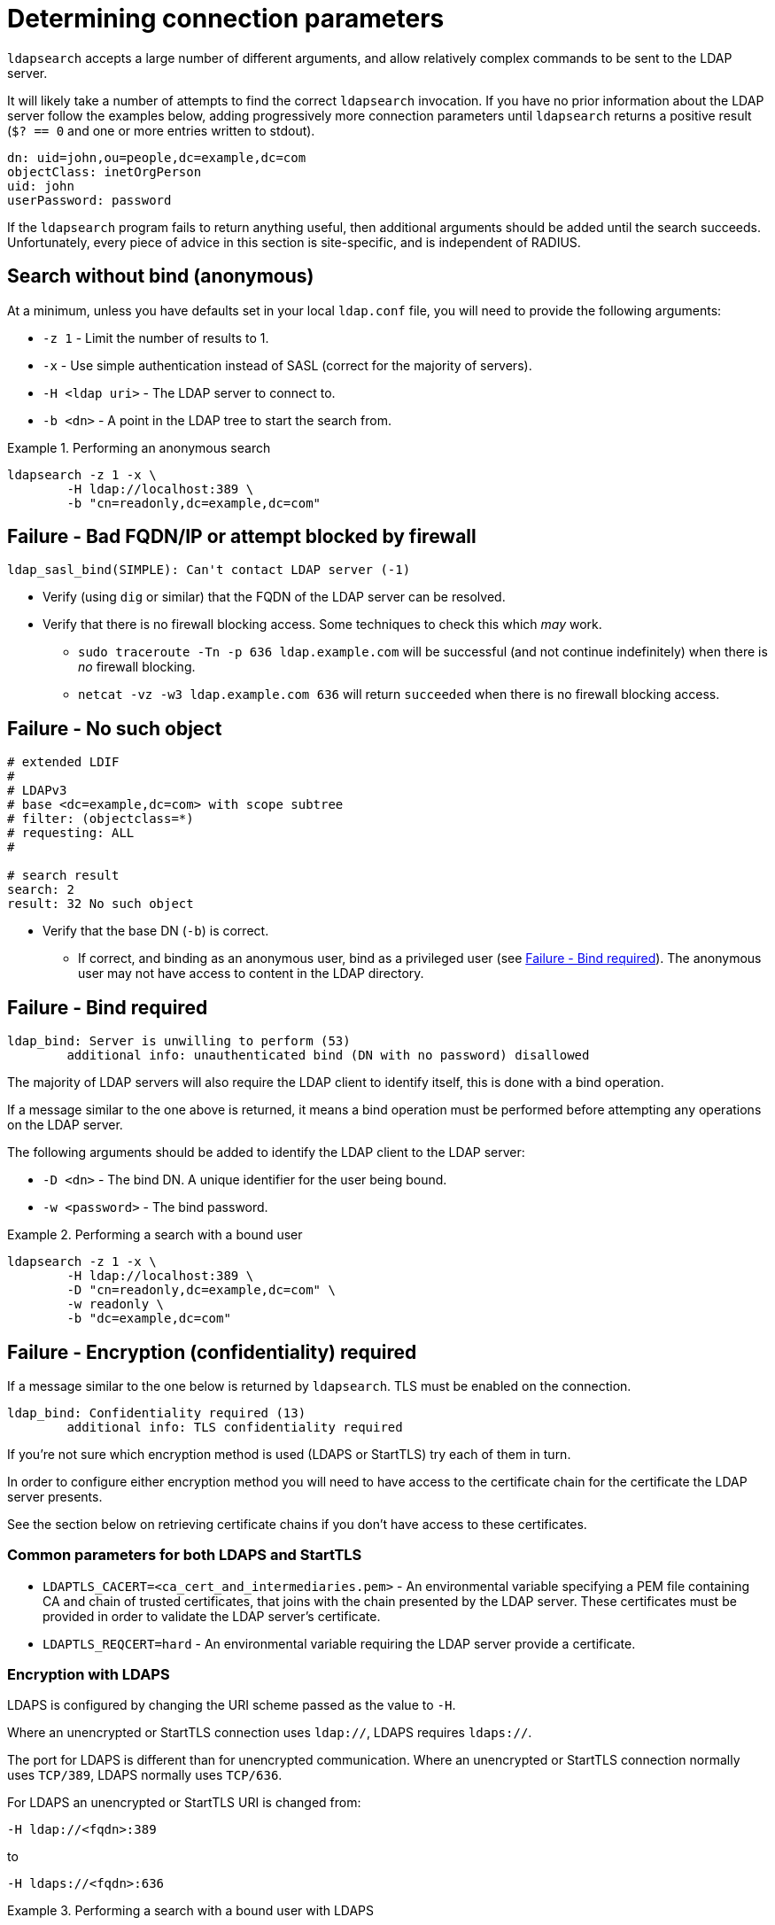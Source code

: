= Determining connection parameters

`ldapsearch` accepts a large number of different arguments, and allow relatively
complex commands to be sent to the LDAP server.

It will likely take a number of attempts to find the correct `ldapsearch` invocation.
If you have no prior information about the LDAP server follow the examples below,
adding progressively more connection parameters until `ldapsearch` returns a positive
result (`$? == 0` and one or more entries written to stdout).

[source,ldif]
----
dn: uid=john,ou=people,dc=example,dc=com
objectClass: inetOrgPerson
uid: john
userPassword: password
----

If the `ldapsearch` program fails to return anything useful, then additional
arguments should be added until the search succeeds. Unfortunately, every piece
of advice in this section is site-specific, and is independent of RADIUS.

== Search without bind (anonymous)
At a minimum, unless you have defaults set in your local `ldap.conf` file,
you will need to provide the following arguments:

- `-z 1` - Limit the number of results to 1.
- `-x` - Use simple authentication instead of SASL (correct for the majority of servers).
- `-H <ldap uri>` - The LDAP server to connect to.
- `-b <dn>` - A point in the LDAP tree to start the search from.

.Performing an anonymous search
====
[source,shell]
----
ldapsearch -z 1 -x \
	-H ldap://localhost:389 \
	-b "cn=readonly,dc=example,dc=com"
----
====

== Failure - Bad FQDN/IP or attempt blocked by firewall

```
ldap_sasl_bind(SIMPLE): Can't contact LDAP server (-1)
```

* Verify (using `dig` or similar) that the FQDN of the LDAP
server can be resolved.
* Verify that there is no firewall blocking access.  Some techniques to check this
which _may_ work.
** `sudo traceroute -Tn -p 636 ldap.example.com` will be successful (and not
continue indefinitely) when there is _no_ firewall blocking.
** `netcat -vz -w3 ldap.example.com 636` will return `succeeded` when there is no
firewall blocking access.

== Failure - No such object

[source,ldif]
----
# extended LDIF
#
# LDAPv3
# base <dc=example,dc=com> with scope subtree
# filter: (objectclass=*)
# requesting: ALL
#

# search result
search: 2
result: 32 No such object
----

* Verify that the base DN (`-b`) is correct.
** If correct, and binding as an anonymous user, bind as a privileged user (see
   <<Failure - Bind required>>).  The anonymous user may not have access to content
   in the LDAP directory.

== Failure - Bind required

```
ldap_bind: Server is unwilling to perform (53)
	additional info: unauthenticated bind (DN with no password) disallowed
```

The majority of LDAP servers will also require the LDAP client to identify itself,
this is done with a bind operation.

If a message similar to the one above is returned, it means a bind operation
must be performed before attempting any operations on the LDAP server.

The following arguments should be added to identify the LDAP client to the LDAP
server:

- `-D <dn>` - The bind DN.  A unique identifier for the user being bound.
- `-w <password>` - The bind password.

.Performing a search with a bound user
====
[source,shell]
----
ldapsearch -z 1 -x \
	-H ldap://localhost:389 \
	-D "cn=readonly,dc=example,dc=com" \
	-w readonly \
	-b "dc=example,dc=com"
----
====

== Failure - Encryption (confidentiality) required

If a message similar to the one below is returned by `ldapsearch`.  TLS must
be enabled on the connection.

```
ldap_bind: Confidentiality required (13)
        additional info: TLS confidentiality required
```

If you're not sure which encryption method is used (LDAPS or StartTLS) try
each of them in turn.

In order to configure either encryption method you will need to have access
to the certificate chain for the certificate the LDAP server presents.

See the section below on retrieving certificate chains if you don't have
access to these certificates.

=== Common parameters for both LDAPS and StartTLS

- `LDAPTLS_CACERT=<ca_cert_and_intermediaries.pem>` - An environmental variable
specifying a PEM file containing CA and chain of trusted certificates, that
joins with the chain presented by the LDAP server.  These certificates must be
provided in order to validate the LDAP server's certificate.

- `LDAPTLS_REQCERT=hard` - An environmental variable requiring the LDAP server
provide a certificate.

=== Encryption with LDAPS

LDAPS is configured by changing the URI scheme passed as the value to `-H`.

Where an unencrypted or StartTLS connection uses `ldap://`, LDAPS requires
`ldaps://`.

The port for LDAPS is different than for unencrypted communication. Where an
unencrypted or StartTLS connection normally uses `TCP/389`, LDAPS normally uses
`TCP/636`.

For LDAPS an unencrypted or StartTLS URI is changed from:
```
-H ldap://<fqdn>:389
```

to

```
-H ldaps://<fqdn>:636
```

.Performing a search with a bound user with LDAPS
====
[source,shell]
----
LDAPTLS_CACERT=cert_bundle.pem LDAPTLS_REQCERT=hard \
	ldapsearch -z 1 -x \
		-H ldaps://localhost:636 \
		-D "cn=readonly,dc=example,dc=com" \
		-w readonly \
		-b "dc=example,dc=com"
----
====

=== Encryption with StartTLS

StartTLS connections runs on the same port as unencrypted LDAP.  StartTLS
is an LDAP

- `-ZZ` - Transition to encrypted communication using the StartTLS extension,
and fail if we can't.

.Performing a search with a bound user with StartTLS
====
[source,shell]
----
LDAPTLS_CACERT=cert_bundle.pem LDAPTLS_REQCERT=hard \
	ldapsearch -z 1 -x \
		-H ldap://localhost:389 \
		-D "cn=readonly,dc=example,dc=com" \
		-w readonly \
		-b "dc=example,dc=com" \
		-ZZ
----
====

.Retrieving certificate chains from the server
****
If using LDAP over TLS `openssl s_client` can display information about the
certificates presented by the LDAP server. The information returned
(particularly the certificate issuer(s)) in useful to determine what
certificates need to be available to the LDAP client.

The `openssl` invocation is different depending on whether StartTLS or LDAPS
is used.

.LDAPS - Retrieving the certificate chain of the fictitious ldap.example.com server
====
```
echo -n | openssl s_client -host ldap.example.com -port 636 -prexit -showcerts
CONNECTED(00000003)
depth=1 C = OT, ST = Tentacle Cove, O = FreeRADIUS, OU = Services, CN = example.com, emailAddress = support@example.com
verify return:0
---
Certificate chain
 0 s:/C=OT/ST=Tentacle Cove/L=Grenoble/O=FreeRADIUS/OU=Services/CN=ldap.example.com/emailAddress=support@example.com
   i:/C=OT/ST=Tentacle Cove/O=FreeRADIUS/OU=Services/CN=example.com/emailAddress=support@example.com
-----BEGIN CERTIFICATE-----
MIIHDjCCBPagAwIBAgIJANAO5znieeLNMA0GCSqGSIb3DQEBCwUAMIGSMQswCQYD
...
```
====

.StartTLS - Retrieving the certificate chain of the fictitious ldap.example.com server
====
```
echo -n | openssl s_client -host ldap.example.com -port 389 -prexit -showcerts -starttls ldap
CONNECTED(00000003)
depth=1 C = OT, ST = Tentacle Cove, O = FreeRADIUS, OU = Services, CN = example.com, emailAddress = support@example.com
verify return:0
---
Certificate chain
 0 s:/C=OT/ST=Tentacle Cove/L=Grenoble/O=FreeRADIUS/OU=Services/CN=ldap.example.com/emailAddress=support@example.com
   i:/C=OT/ST=Tentacle Cove/O=FreeRADIUS/OU=Services/CN=example.com/emailAddress=support@example.com
-----BEGIN CERTIFICATE-----
MIIHDjCCBPagAwIBAgIJANAO5znieeLNMA0GCSqGSIb3DQEBCwUAMIGSMQswCQYD
...
```
[NOTE]
.Availability of `-starttls ldap`
Not all builds of `openssl s_client` support `-starttls ldap`.  As of OpenSSL
1.1.1 this feature is still only available in the OpenSSL master branch. See
this GitHub Pull Request for details:
https://github.com/openssl/openssl/pull/2293.
====
****

// Copyright (C) 2025 Network RADIUS SAS.  Licenced under CC-by-NC 4.0.
// This documentation was developed by Network RADIUS SAS.
